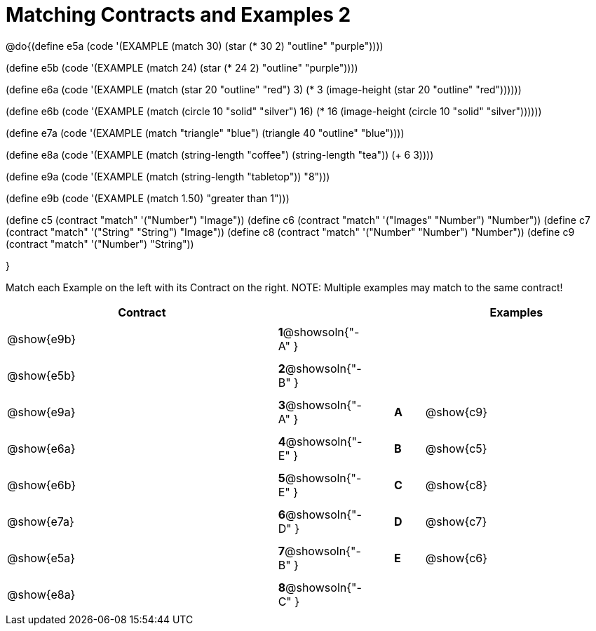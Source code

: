 =  Matching Contracts and Examples 2

++++
<style>
#content tt.pyret, tt.racket { font-size: .8rem; }
#content td {padding: 5px 0px !important; }
</style>
++++

@do{(define e5a
   (code '(EXAMPLE (match 30)
         (star (* 30 2) "outline" "purple"))))

(define e5b
   (code '(EXAMPLE (match 24)
         (star (* 24 2) "outline" "purple"))))

(define e6a
   (code '(EXAMPLE (match (star 20 "outline" "red") 3)
          (* 3
            (image-height
               (star 20 "outline" "red"))))))

(define e6b
   (code '(EXAMPLE (match (circle 10 "solid" "silver") 16)
         (* 16
            (image-height
                (circle 10 "solid" "silver"))))))

(define e7a
   (code '(EXAMPLE (match "triangle" "blue")
         (triangle 40 "outline" "blue"))))

(define e8a
   (code '(EXAMPLE (match (string-length "coffee") (string-length "tea"))
         (+ 6 3))))

(define e9a
   (code '(EXAMPLE (match (string-length "tabletop"))
         "8")))

(define e9b
   (code '(EXAMPLE (match 1.50)
         "greater than 1")))

(define c5 (contract "match" '("Number") "Image"))
(define c6 (contract "match" '("Images" "Number") "Number"))
(define c7 (contract "match" '("String" "String") "Image"))
(define c8 (contract "match" '("Number" "Number") "Number"))
(define c9 (contract "match" '("Number") "String"))

}

Match each Example on the left with its Contract on the right. NOTE: Multiple examples may match to the same contract!

[.FillVerticalSpace, cols=".^9a,^.^1a,1a,^.^1a,.^6a", options="header", stripes="none", grid="none", frame="none"]
|===
| Contract     |                   ||       | Examples
| @show{e9b}   |*1*@showsoln{"-A" }||       |
| @show{e5b}   |*2*@showsoln{"-B" }||       |
| @show{e9a}   |*3*@showsoln{"-A" }||*A*    | @show{c9}
| @show{e6a}   |*4*@showsoln{"-E" }||*B*    | @show{c5}
| @show{e6b}   |*5*@showsoln{"-E" }||*C*    | @show{c8}
| @show{e7a}   |*6*@showsoln{"-D" }||*D*    | @show{c7}
| @show{e5a}   |*7*@showsoln{"-B" }||*E*    | @show{c6}
| @show{e8a}   |*8*@showsoln{"-C" }||       |
|===

